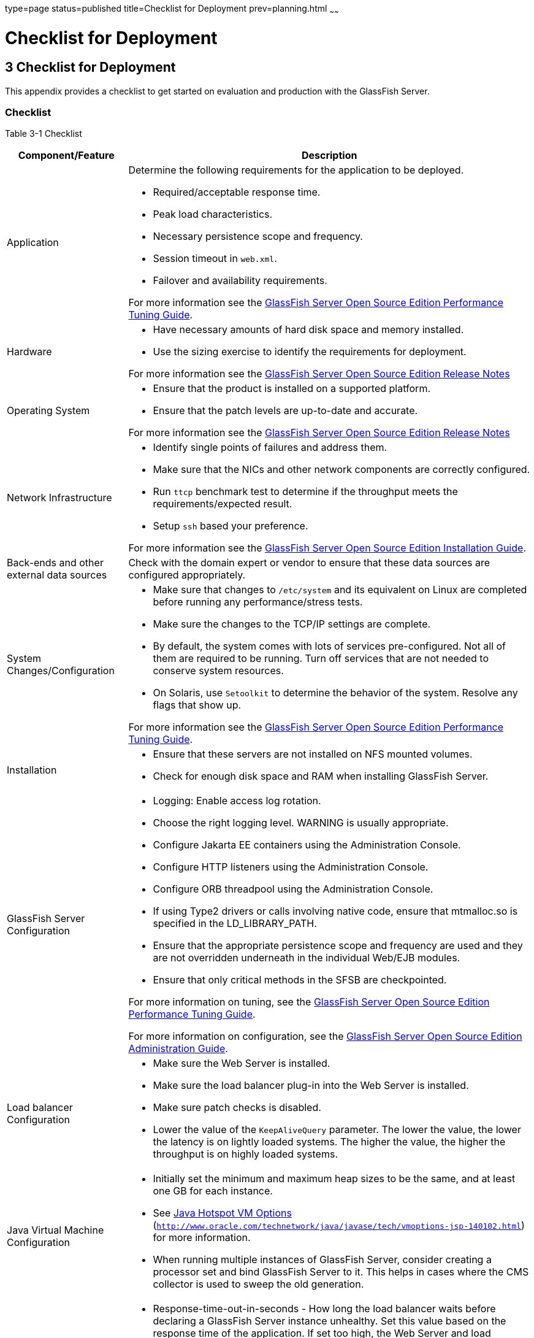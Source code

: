 type=page
status=published
title=Checklist for Deployment
prev=planning.html
~~~~~~

Checklist for Deployment
========================

[[GSPLG00003]][[abfeq]]


[[checklist-for-deployment]]
3 Checklist for Deployment
--------------------------

This appendix provides a checklist to get started on evaluation and
production with the GlassFish Server.

[[sthref7]][[checklist]]

Checklist
~~~~~~~~~

[[sthref8]][[sthref9]]

Table 3-1 Checklist

[width="100%",cols="<23%,<77%",options="header",]
|===
|Component/Feature |Description
|Application
a|Determine the following requirements for the application to be deployed.

* Required/acceptable response time.
* Peak load characteristics.
* Necessary persistence scope and frequency.
* Session timeout in `web.xml`.
* Failover and availability requirements.

For more information see the link:../performance-tuning-guide/toc.html#GSPTG[
GlassFish Server Open Source Edition Performance Tuning Guide].

|Hardware
a|
* Have necessary amounts of hard disk space and memory installed.
* Use the sizing exercise to identify the requirements for deployment.

For more information see the link:../release-notes/toc.html#GSRLN[GlassFish Server Open Source
Edition Release Notes]

|Operating System
a|
* Ensure that the product is installed on a supported platform.
* Ensure that the patch levels are up-to-date and accurate.

For more information see the link:../release-notes/toc.html#GSRLN[GlassFish Server Open Source
Edition Release Notes]

|Network Infrastructure
a|
* Identify single points of failures and address them.
* Make sure that the NICs and other network components are correctly configured.
* Run `ttcp` benchmark test to determine if the throughput meets the requirements/expected result.
* Setup `ssh` based your preference.

For more information see the link:../installation-guide/toc.html#GSING[GlassFish Server Open Source
Edition Installation Guide].

|Back-ends and other external data sources
|Check with the domain expert or vendor to ensure that these data sources
are configured appropriately.

|System Changes/Configuration
a|
* Make sure that changes to `/etc/system` and its equivalent on Linux
  are completed before running any performance/stress tests.
* Make sure the changes to the TCP/IP settings are complete.
* By default, the system comes with lots of services pre-configured. Not
  all of them are required to be running. Turn off services that are not
  needed to conserve system resources.
* On Solaris, use `Setoolkit` to determine the behavior of the system.
  Resolve any flags that show up.

For more information see the link:../performance-tuning-guide/toc.html#GSPTG[GlassFish Server Open Source
Edition Performance Tuning Guide].

|Installation
a|
* Ensure that these servers are not installed on NFS mounted volumes.
* Check for enough disk space and RAM when installing GlassFish Server.

|GlassFish Server Configuration
a|
* Logging: Enable access log rotation.
* Choose the right logging level. WARNING is usually appropriate.
* Configure Jakarta EE containers using the Administration Console.
* Configure HTTP listeners using the Administration Console.
* Configure ORB threadpool using the Administration Console.
* If using Type2 drivers or calls involving native code, ensure that
  mtmalloc.so is specified in the LD_LIBRARY_PATH.
* Ensure that the appropriate persistence scope and frequency are used
  and they are not overridden underneath in the individual Web/EJB modules.
* Ensure that only critical methods in the SFSB are checkpointed.

For more information on tuning, see the link:../performance-tuning-guide/toc.html#GSPTG[GlassFish Server
Open Source Edition Performance Tuning Guide].

For more information on configuration, see the link:../administration-guide/toc.html#GSADG[GlassFish
Server Open Source Edition Administration Guide].

|Load balancer Configuration
a|
* Make sure the Web Server is installed.
* Make sure the load balancer plug-in into the Web Server is installed.
* Make sure patch checks is disabled.
* Lower the value of the `KeepAliveQuery` parameter. The lower the
  value, the lower the latency is on lightly loaded systems. The higher
  the value, the higher the throughput is on highly loaded systems.

|Java Virtual Machine Configuration
a|
* Initially set the minimum and maximum heap sizes to be the same, and
  at least one GB for each instance.
* See http://www.oracle.com/technetwork/java/javase/tech/vmoptions-jsp-140102.html[
  Java Hotspot VM Options]
(`http://www.oracle.com/technetwork/java/javase/tech/vmoptions-jsp-140102.html`)
  for more information.
* When running multiple instances of GlassFish Server, consider creating
  a processor set and bind GlassFish Server to it. This helps in cases
  where the CMS collector is used to sweep the old generation.

|Configuring time-outs in the load balancer
a|
* Response-time-out-in-seconds - How long the load balancer waits before
  declaring a GlassFish Server instance unhealthy. Set this value based on
  the response time of the application. If set too high, the Web Server
  and load balancer plug-in wait a long time before marking a GlassFish
  Server instance as unhealthy. If set too low and GlassFish Server's
  response time crosses this threshold, the instance will be incorrectly
  marked as unhealthy.
* Interval-in-seconds - Time in seconds after which unhealthy instances
  are checked to find out if they have returned to a healthy state. Too
  low a value generates extra traffic from the load balancer plug-in to
  GlassFish Server instances and too high a value delays the routing of
  requests to the instance that has turned healthy.
* Timeout-in-seconds - Duration for a response to be obtained for a
  health check request. Adjust this value based on the traffic among the
  systems in the cluster to ensure that the health check succeeds.

|Configuring time-outs in GlassFish Server
a|
* Max-wait-time-millis - Wait time to get a connection from the pool
  before throwing an exception. Default is 6 s. Consider changing this
  value for highly loaded systems where the size of the data being
  persisted is greater than 50 KB.
* Cache-idle-timeout-in-seconds - Time an EJB is allowed to be idle in
  the cache before it gets passivated. Applies only to entity beans and
  stateful session beans.
* Removal-timeout-in-seconds - Time that an EJB remains passivated (idle
  in the backup store). Default value is 60 minutes. Adjust this value
  based on the need for SFSB failover.

|Tune VM Garbage Collection (GC)
a| Garbage collection pauses of four seconds or more can cause intermittent
problems in persisting session state. To avoid this problem, tune the VM
heap. In cases where even a single failure to persist data is
unacceptable or when the system is not fully loaded, use the CMS
collector or the throughput collector.

These can be enabled by adding: +
`<jvm-options>-XX:+UseConcMarkSweepGC</jvm-options>`

This option may decrease throughput.
|===
